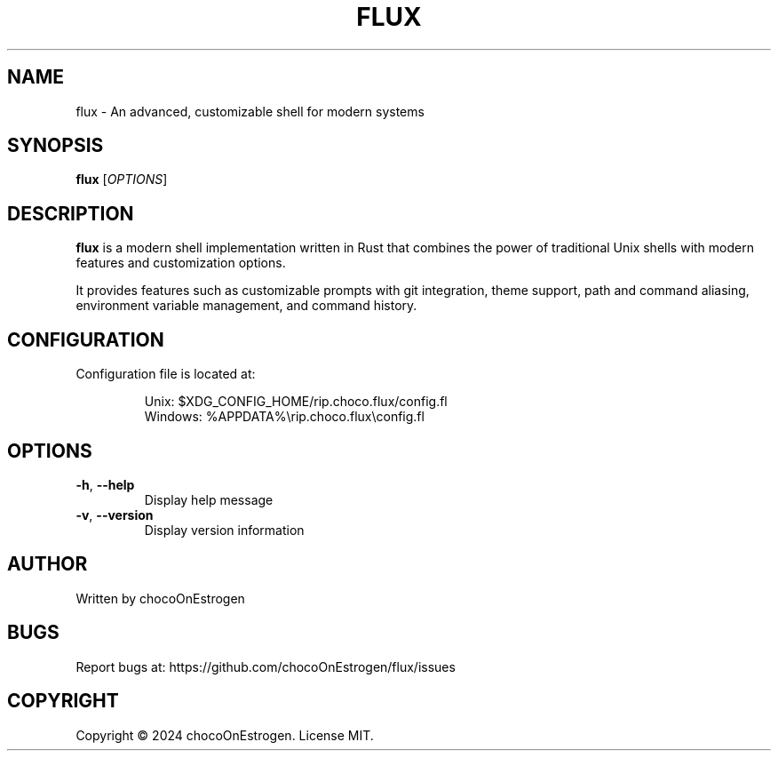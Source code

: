 .TH FLUX 1 "January 2024" "Version 0.1.0" "User Commands"
.SH NAME
flux \- An advanced, customizable shell for modern systems
.SH SYNOPSIS
.B flux
[\fIOPTIONS\fR]
.SH DESCRIPTION
.B flux
is a modern shell implementation written in Rust that combines the power of traditional Unix shells with modern features and customization options.
.PP
It provides features such as customizable prompts with git integration, theme support, path and command aliasing, environment variable management, and command history.
.SH CONFIGURATION
Configuration file is located at:
.IP
Unix: $XDG_CONFIG_HOME/rip.choco.flux/config.fl
.br
Windows: %APPDATA%\\rip.choco.flux\\config.fl
.SH OPTIONS
.TP
.BR \-h ", " \-\-help
Display help message
.TP
.BR \-v ", " \-\-version
Display version information
.SH AUTHOR
Written by chocoOnEstrogen
.SH BUGS
Report bugs at: https://github.com/chocoOnEstrogen/flux/issues
.SH COPYRIGHT
Copyright \(co 2024 chocoOnEstrogen. License MIT. 